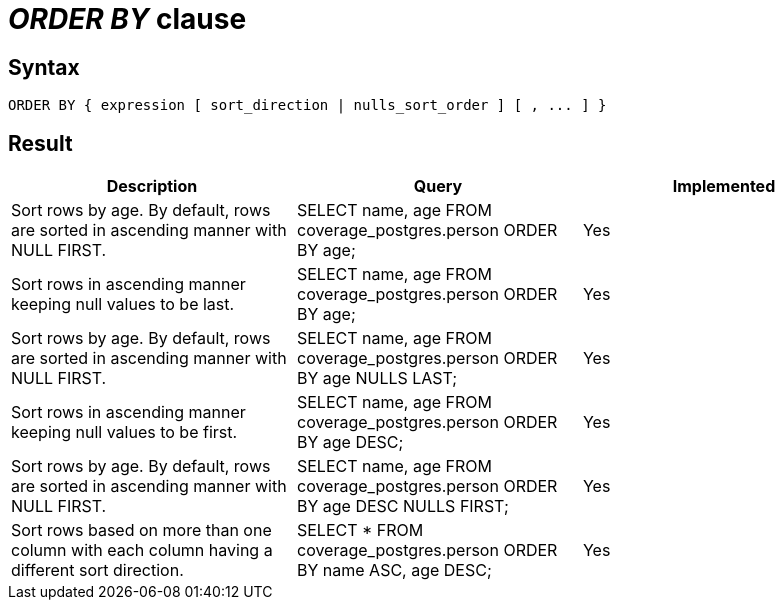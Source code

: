= _ORDER BY_ clause

== Syntax

[source,sql]
----
ORDER BY { expression [ sort_direction | nulls_sort_order ] [ , ... ] }
----

== Result

[cols="1,1,1"]
|===
|Description |Query |Implemented

| Sort rows by age. By default, rows are sorted in ascending manner with NULL FIRST.
| SELECT name, age FROM coverage_postgres.person ORDER BY age;
| Yes

| Sort rows in ascending manner keeping null values to be last.
| SELECT name, age FROM coverage_postgres.person ORDER BY age;
| Yes

| Sort rows by age. By default, rows are sorted in ascending manner with NULL FIRST.
| SELECT name, age FROM coverage_postgres.person ORDER BY age NULLS LAST;
| Yes

| Sort rows in ascending manner keeping null values to be first.
| SELECT name, age FROM coverage_postgres.person ORDER BY age DESC;
| Yes

| Sort rows by age. By default, rows are sorted in ascending manner with NULL FIRST.
| SELECT name, age FROM coverage_postgres.person ORDER BY age DESC NULLS FIRST;
| Yes

| Sort rows based on more than one column with each column having a different sort direction.
| SELECT * FROM coverage_postgres.person ORDER BY name ASC, age DESC;
| Yes

|===

